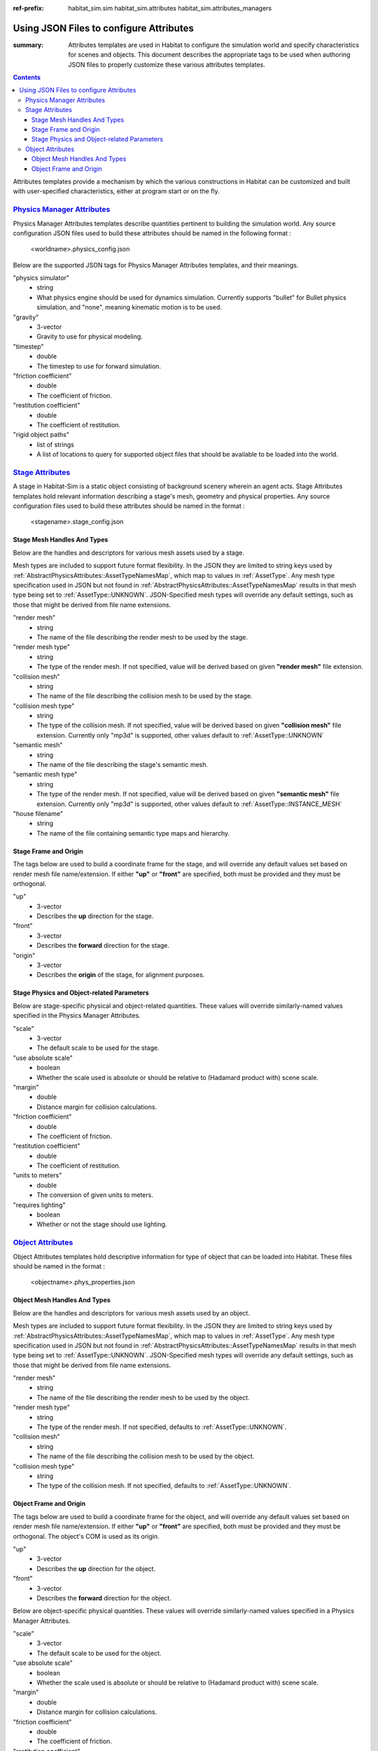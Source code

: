 :ref-prefix:
    habitat_sim.sim
    habitat_sim.attributes
    habitat_sim.attributes_managers

Using JSON Files to configure Attributes
########################################

:summary: Attributes templates are used in Habitat to configure the simulation world and specify characteristics for scenes and objects. This document describes the appropriate tags to be used when authoring JSON files to properly customize these various attributes templates.

.. contents::
    :class: m-block m-default

Attributes templates provide a mechanism by which the various constructions in Habitat can be customized and built with user-specified characteristics, either at program start or on the fly.

`Physics Manager Attributes`_
=============================
Physics Manager Attributes templates describe quantities pertinent to building the simulation world.  Any source configuration JSON files used to build these attributes should be named in the following format : 

 	<worldname>.physics_config.json


Below are the supported JSON tags for Physics Manager Attributes templates, and their meanings.

"physics simulator"
	- string
	- What physics engine should be used for dynamics simulation.  Currently supports "bullet" for Bullet physics simulation, and "none", meaning kinematic motion is to be used.	
"gravity"  
	- 3-vector
	- Gravity to use for physical modeling. 
"timestep" 
	- double
	- The timestep to use for forward simulation. 
"friction coefficient"
	- double
	- The coefficient of friction. 
"restitution coefficient"
	- double
	- The coefficient of restitution. 
"rigid object paths"
	- list of strings
	- A list of locations to query for supported object files that should be available to be loaded into the world.

`Stage Attributes`_
===================
A stage in Habitat-Sim is a static object consisting of background scenery wherein an agent acts.  Stage Attributes templates hold relevant information describing a stage's mesh, geometry and physical properties.  Any source configuration files used to build these attributes should be named in the format : 

 	<stagename>.stage_config.json
	
Stage Mesh Handles And Types
----------------------------	

Below are the handles and descriptors for various mesh assets used by a stage.
	
Mesh types are included to support future format flexibility. In the JSON they are limited to string keys used by :ref:`AbstractPhysicsAttributes::AssetTypeNamesMap`, which map to values in :ref:`AssetType`.  Any mesh type specification used in JSON but not found in :ref:`AbstractPhysicsAttributes::AssetTypeNamesMap` results in that mesh type being set to :ref:`AssetType::UNKNOWN`.  JSON-Specified mesh types will override any default settings, such as those that might be derived from file name extensions.

"render mesh" 
	- string
	- The name of the file describing the render mesh to be used by the stage. 
"render mesh type"
	- string
	- The type of the render mesh. If not specified, value will be derived based on given **"render mesh"** file extension. 
"collision mesh"
	- string
	- The name of the file describing the collision mesh to be used by the stage. 
"collision mesh type"
	- string
	- The type of the collision mesh. If not specified, value will be derived based on given **"collision mesh"** file extension.  Currently only "mp3d" is supported, other values default to :ref:`AssetType::UNKNOWN` 
"semantic mesh"
	- string
	- The name of the file describing the stage's semantic mesh. 
"semantic mesh type"
	- string
	- The type of the render mesh. If not specified, value will be derived based on given **"semantic mesh"** file extension.  Currently only "mp3d" is supported, other values default to :ref:`AssetType::INSTANCE_MESH`
"house filename"
	- string
	- The name of the file containing semantic type maps and hierarchy.  


Stage Frame and Origin
----------------------

The tags below are used to build a coordinate frame for the stage, and will override any default values set based on render mesh file name/extension.  If either **"up"** or **"front"** are specified, both must be provided and they must be orthogonal.
  
"up"
	- 3-vector
	- Describes the **up** direction for the stage.
"front"
	- 3-vector
	- Describes the **forward** direction for the stage.
"origin"
	- 3-vector
	- Describes the **origin** of the stage, for alignment purposes.
	 
Stage Physics and Object-related Parameters
-------------------------------------------

Below are stage-specific physical and object-related quantities.  These values will override similarly-named values specified in the Physics Manager Attributes.

"scale"
	- 3-vector
	- The default scale to be used for the stage.
"use absolute scale"
	- boolean
	- Whether the scale used is absolute or should be relative to (Hadamard product with) scene scale.
"margin"
	- double
	- Distance margin for collision calculations.
"friction coefficient"
	- double
	- The coefficient of friction.
"restitution coefficient"
	- double
	- The coefficient of restitution.
"units to meters"
	- double
	- The conversion of given units to meters.
"requires lighting"
	- boolean
	- Whether or not the stage should use lighting.

`Object Attributes`_
====================
Object Attributes templates hold descriptive information for type of object that can be loaded into Habitat.  These files should be named in the format : 

 	<objectname>.phys_properties.json

Object Mesh Handles And Types
-----------------------------	

Below are the handles and descriptors for various mesh assets used by an object.
	
Mesh types are included to support future format flexibility. In the JSON they are limited to string keys used by :ref:`AbstractPhysicsAttributes::AssetTypeNamesMap`, which map to values in :ref:`AssetType`.  Any mesh type specification used in JSON but not found in :ref:`AbstractPhysicsAttributes::AssetTypeNamesMap` results in that mesh type being set to :ref:`AssetType::UNKNOWN`.  JSON-Specified mesh types will override any default settings, such as those that might be derived from file name extensions.


"render mesh" 
	- string
	- The name of the file describing the render mesh to be used by the object.
"render mesh type"
	- string
	- The type of the render mesh. If not specified, defaults to :ref:`AssetType::UNKNOWN`.
"collision mesh"
	- string
	- The name of the file describing the collision mesh to be used by the object. 
"collision mesh type"
	- string
	- The type of the collision mesh. If not specified, defaults to :ref:`AssetType::UNKNOWN`.
	

Object Frame and Origin
-----------------------

The tags below are used to build a coordinate frame for the object, and will override any default values set based on render mesh file name/extension.  If either **"up"** or **"front"** are specified, both must be provided and they must be orthogonal.  The object's COM is used as its origin.

"up"
	- 3-vector
	- Describes the **up** direction for the object.
"front"
	- 3-vector
	- Describes the **forward** direction for the object.


Below are object-specific physical quantities.  These values will override similarly-named values specified in a Physics Manager Attributes.

"scale"
	- 3-vector
	- The default scale to be used for the object.
"use absolute scale"
	- boolean
	- Whether the scale used is absolute or should be relative to (Hadamard product with) scene scale.
"margin"
	- double
	- Distance margin for collision calculations.
"friction coefficient"
	- double
	- The coefficient of friction.
"restitution coefficient"
	- double
	- The coefficient of restitution.
"units to meters"
	- double
	- The conversion of given units to meters.
"requires lighting"
	- boolean
	- Whether or not the object should use lighting.
"mass"
	- double
	- The mass of the object, for physics calculations.
"inertia"
	- 3-vector
	- The values of the diagonal of the inertia matrix for the object.
"COM"
	- 3-vector
	- The center of mass for the object.  If this is not specified in JSON, it will be derived from the object's bounding box in Habitat-Sim.
"use bounding box for collision"
	- boolean
	- Whether collision calculations should be based on object's bounding box geometry.
"join collision meshes"
	- boolean
	- Whether collision mesh assets should be joined into a single unified collision object.
	 
	 